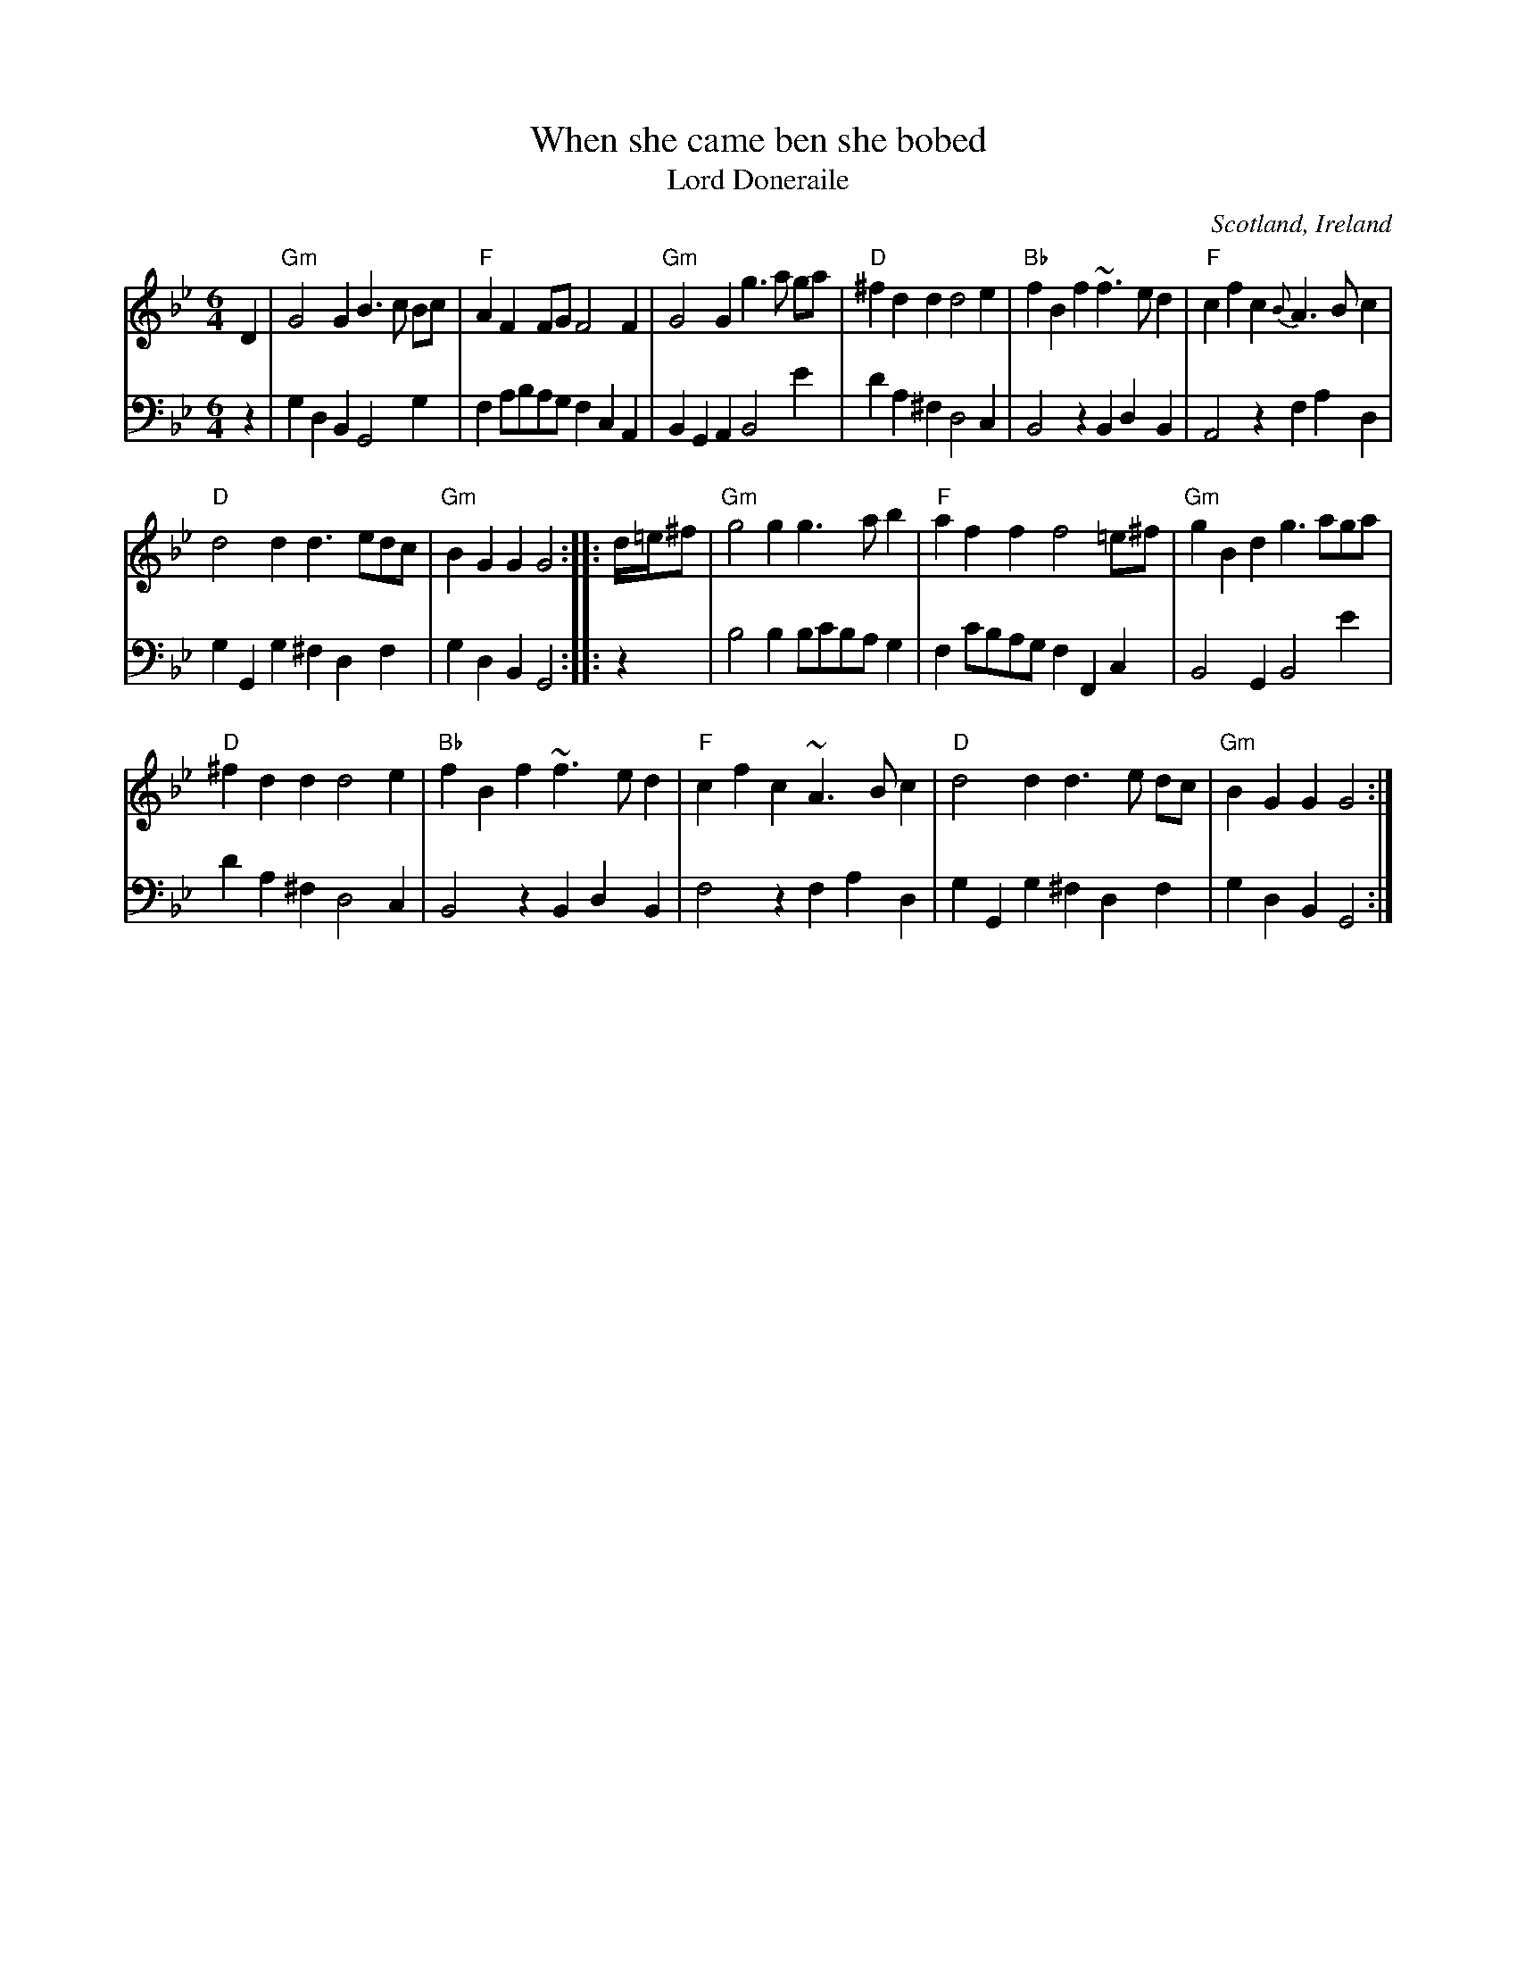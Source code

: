 X:952
T:When she came ben she bobed
T:Lord Doneraile
R:Other
O:Scotland, Ireland
B:Gibbon's Collection of Scots tunes
B:O'Neill's 106
S:Gibbon's Collection of Scots tunes
Z:Transcription, chords:Mike Long
M:6/4
L:1/4
K:Bb
V:1 stv=2
V:1 clef=treble
V:2 clef=bass
[V:1]D|\
[V:2]z|\
[V:1]"Gm"G2G B>c B/c/|"F"AF F/G/  F2F|"Gm"G2G g>a g/a/|"D"^fdd d2e|\
[V:2]G, D, B,,  G,,2 G,     |F, A,/B,/A,/G,/ F,C,A,,|B,, G,, A,, B,,2      E|DA, ^F, D,2 C,|\
[V:1]"Bb"fBf ~f>ed|"F"cfc {B}A>Bc|
[V:2]B,,2z       B,,D,B,,|A,,2 z      F,A,D,|
[V:1]"D"d2d d>ed/c/|"Gm"BGG G2:| |:d/4=e/4^f/|\
[V:2]G,G,,G,       ^F,D,F,|G,D,B,,     G,,2:| |:z         |\
[V:1]"Gm"g2g    g>ab|"F"aff f2 =e/^f/|"Gm"gBd g>ag/a/|
[V:2]B,2 B, B,/C/B,/A,/ G,|F, C/B,/A,/G,/  F,F,,C,|B,,2G,,        B,,2E|
[V:1]"D"^fdd d2e|"Bb"fBf ~f>ed|"F"cfc ~A>Bc|"D"d2d d>e d/c/|"Gm"BGG G2:|
[V:2]DA,^F,   D,2C,|B,,2 z      B,,D,B,,|F,2 z    F,A,D,|G,G,,G,       ^F,D,F,|G,D,B,,     G,,2:|
